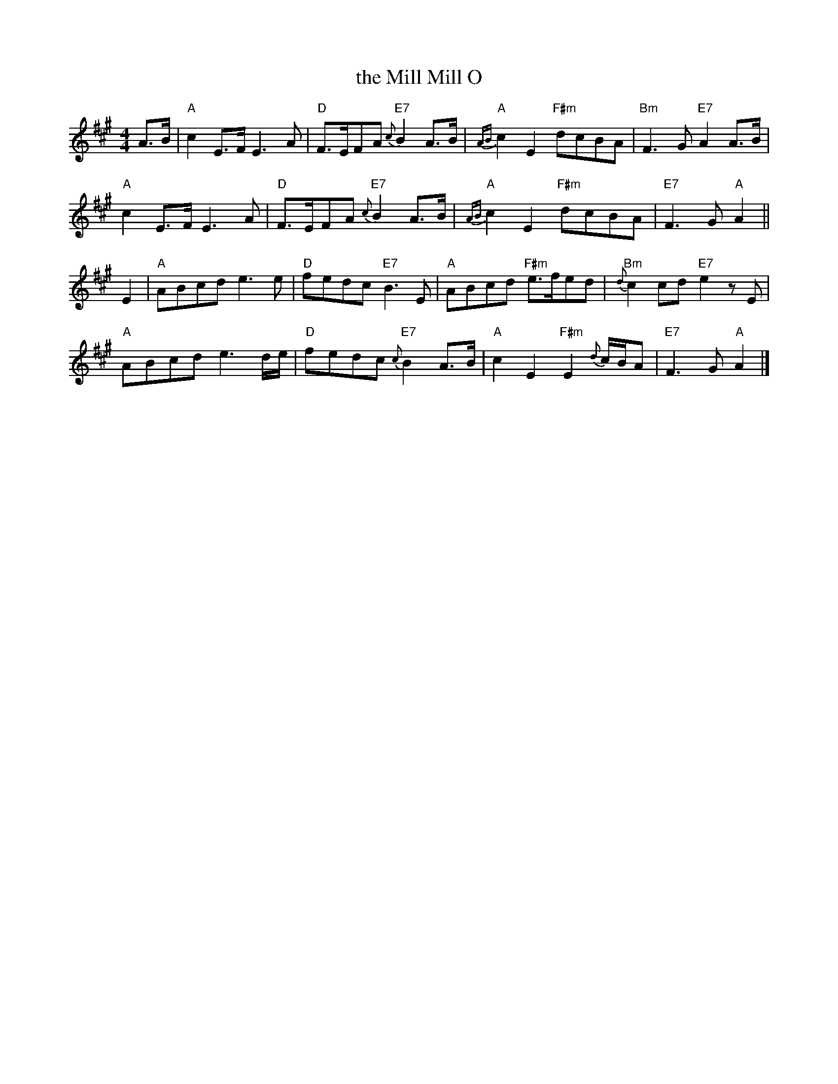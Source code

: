X: 1
T: the Mill Mill O
R: Air
S: J.Moore,Tyneside,1841.(74)
A: Northumbria
Z: England
Z: vmp.Chris Partington
M: 4/4
L: 1/8
K: A
%Transposed from D
 A>B |\
"A" c2E>FE3A    | "D" F>EFA "E7" {c}B2A>B | "A" {AB}c2E2 "F#m" dcBA   | "Bm" F3G "E7" A2 A>B |
"A" c2E>FE3A    | "D" F>EFA "E7" {c}B2A>B | "A" {AB}c2E2 "F#m" dcBA   | "E7" F3G  "A" A2    ||
 E2 |\
"A" ABcd e3e    | "D" fedc  "E7"    B3E   | "A" ABcd "F#m" e>fed      | "Bm" {d}c2cd "E7" e2zE |
"A" ABcd e3d/e/ | "D" fedc  "E7" {c}B2A>B | "A" c2E2 "F#m" E2{d}c/B/A | "E7" F3G     "A"  A2  |]
